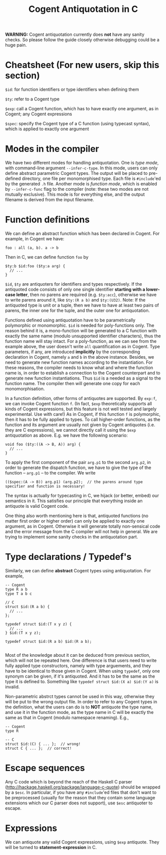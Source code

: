 #
# Copyright 2017, NICTA
#
# This software may be distributed and modified according to the terms of
# the GNU General Public License version 2. Note that NO WARRANTY is provided.
# See "LICENSE_GPLv2.txt" for details.
#
# @TAG(NICTA_GPL)
#

#+TITLE: Cogent Antiquotation in C

*WARNING:* Cogent antiquotation currently does *not* have any sanity checks. So please follow the guide
closely otherwise debugging could be a huge pain.

* Cheatsheet (For new users, skip this section)

~$id~: for function identifiers or type identifiers when defining them

~$ty~: refer to a Cogent type

~$exp~: call a Cogent function, which has to have exactly one argument, as in Cogent; any Cogent expressions

~$spec~: specify the Cogent type of a C function (using typecast syntax), which is applied to exactly one argument


* Modes in the compiler
We have two different modes for handling antiquotation. One is /type mode/, with command-line argument ~--infer-c-type~. In this mode,
users can only define abstract parametric Cogent types. The output will be placed to pre-defined directory, one file per
monomorphised type. Each file is ~#include~'ed by the generated ~.h~ file. Another mode is /function mode/, which is enabled by 
~--infer-c-func~ flag to the compiler (note: these two modes are not mutually exclusive). This mode is for everything else, and
the output filename is derived from the input filename.

* Function definitions
We can define an abstract function which has been declared in Cogent. For example, in Cogent we have:

#+BEGIN_SRC
foo : all (a, b). a -> b
#+END_SRC

Then in C, we can define function ~foo~ by

#+BEGIN_SRC
$ty:b $id:foo ($ty:a arg) {
  // ...
}
#+END_SRC

~$id~, ~$ty~ are antiquoters for identifiers and types respectively. If the antiquoted code consists of only one single identifier 
*starting with a lower-case letter*, then no parens are required (e.g. ~$ty:acc~), otherwise we have to write parens around it, 
like ~$ty:(R a b)~ and ~$ty:(U32)~. Note: If the antiquoted type is unit or a tuple, then we have to
have at least two pairs of parens, the inner one for the tuple, and the outer one for antiquotation.

Functions defined using antiquotation have to be parametrically polymorphic or monomorphic. ~$id~ is needed for poly-functions only.
The reason behind it is, a mono-function will be generated to a C function with exactly the same name (modulo unsupported
identifier characters), thus the function name will stay intact. For a poly-function, as we can see from the example above, the user
doesn't write ~all~ quantification as in Cogent. Type parameters, if any, are introduced *implicitly* by the corresponding
declaration in Cogent, namely ~a~ and ~b~ in the above instance. Besides, we need to generate new function names
according to the instantiation. For these reasons, the compiler needs to know what and where the function name is, in order
to establish a connection to the Cogent counterpart and to generate new function instantiations. Thus ~$id~ is a needed as a
signal to the function name. The compiler then will generate one copy for each monomorphisation.

In a function definition, other forms of antiquotes are supported. By ~exp:f~, we can invoke Cogent function ~f~. (In fact, ~$exp~
theoretically supports all kinds of Cogent expressions, but this feature is not well tested and largely experimental. Use with care!) 
As in Cogent, if this function
~f~ is polymorphic, then it has to be fully applied to types. To call higher-order functions, as the function and its argument are usually
not given by Cogent antiquotes (i.e. they are C expressions), we cannot directly call it using the ~$exp~ antiquotation as above. 
E.g. we have the following scenario:

#+BEGIN_SRC
void foo ($ty:((A -> B, A)) arg) {
  // ...
}
#+END_SRC

To apply the first component of the pair ~arg.p1~ to the second ~arg.p2~, in order to generate the dispatch function,
we have to give the type of the function -- ~arg.p1~ -- to the compiler. We write 

#+BEGIN_SRC
(($spec:(A -> B)) arg.p1) (arg.p2);  // the parens around type specifier and function is necessary!
#+END_SRC

The syntax is actually for typecasting in C, we hijack (or better, embed) our semantics in it. This satisfies our principle that everything
inside an antiquote is valid Cogent code.

One thing also worth mentioning here is that, antiquoted functions (no matter first order or higher order) can only be applied to
exactly one argument, as in Cogent. Otherwise it will generate totally non-sensical code and the error message from the C compiler
will not help in general. We are trying to implement some sanity checks in the antiquotation part.

* Type declarations / Typedef's

Similarly, we can define *abstract* Cogent types using antiquotation. For example,

#+BEGIN_SRC
-- Cogent
type R a b
type T a b c

// C
struct $id:(R a b) {
  // ...
};

typedef struct $id:(T x y z) {
  // ...
} $id:(T x y z);

typedef struct $id:(R a b) $id:(R a b);

#+END_SRC

Most of the knowledge about it can be deduced from previous section, which will not be repeated here. One difference is that
users need to write fully applied type constructors, namely with type arguements, and they have to be identical to those given in Cogent.
When using ~typedef~, only one synonym can be given, if it's antiquoted. And it has to be the same as the type it is defined to.
Something like ~typedef struct $id:(X a) $id:(Y a)~ is invalid.

Non-parametric abstrct types cannot be used in this way, otherwise they will be put to the wrong output file. In order to refer to any
Cogent types in the definition, what the users can do is to *NOT* antiquote the type name, and use it in the function mode, as the 
type name in C will be exactly the same as that in Cogent (modulo namespace renaming). E.g.,

#+BEGIN_SRC
-- Cogent
type R

-- C
struct $id:(C) { ... };  // wrong!
struct C { ... };  // correct!
#+END_SRC


* Escape sequences
Any C code which is beyond the reach of the Haskell C parser (http://hackage.haskell.org/package/language-c-quote)
should be wrapped by a ~$esc~. In particular, if you have any ~#include~'ed files that don't want to be preprocessed (usually for the
reason that they contain some language extensions which our C parser does not support), use ~$esc~ antiquoter to escape.

* Expressions
We can antiquote any valid Cogent expressions, using ~$exp~ antiquote. They will be turned to *statement-expression* in C.


